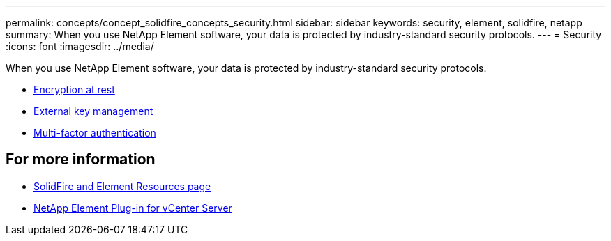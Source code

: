 ---
permalink: concepts/concept_solidfire_concepts_security.html
sidebar: sidebar
keywords: security, element, solidfire, netapp 
summary: When you use NetApp Element software, your data is protected by industry-standard security protocols.
---
= Security
:icons: font
:imagesdir: ../media/

[.lead]
When you use NetApp Element software, your data is protected by industry-standard security protocols.

* link:concepts/concept_solidfire_element_ug_encryption_at_rest.html[Encryption at rest]
* link:concepts/concept_solidfire_concepts_external_key_management.html[External key management]
* link:concepts/concept_solidfire_concepts_multi_factor_authentication.html[Multi-factor authentication]



== For more information
* https://www.netapp.com/data-storage/solidfire/documentation[SolidFire and Element Resources page^]
* https://docs.netapp.com/us-en/vcp/index.html[NetApp Element Plug-in for vCenter Server^]
